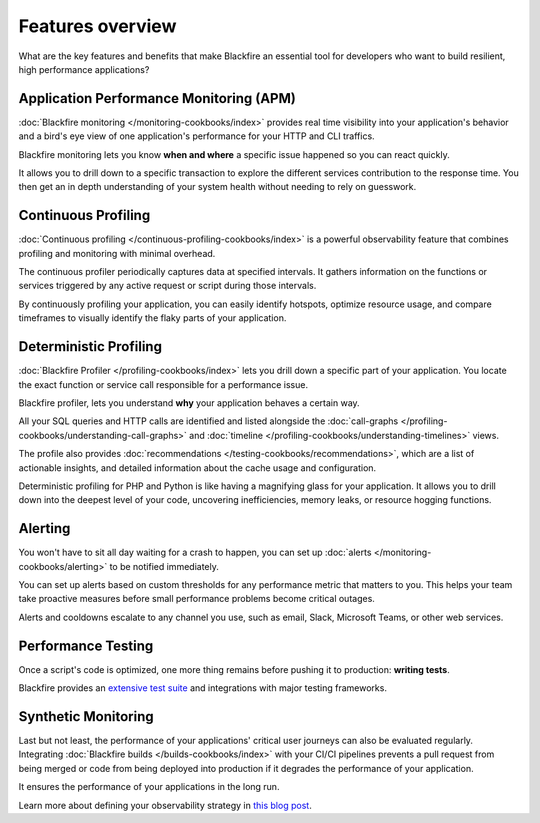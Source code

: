 Features overview
=================

.. include-twig:: `youtube-iframe`
    :title: introduction-to-blackfire
    :src: https://www.youtube-nocookie.com/embed/vhxi83IOlpo?rel=0&showinfo=0&modestbranding=1&autoplay=0
    :width: 700px
    :height: 394px

What are the key features and benefits that make Blackfire an essential tool for
developers who want to build resilient, high performance applications?

Application Performance Monitoring (APM)
----------------------------------------

:doc:`Blackfire monitoring </monitoring-cookbooks/index>` provides real time
visibility into your application's behavior and a bird's eye view of one
application's performance for your HTTP and CLI traffics.

Blackfire monitoring lets you know **when and where** a specific issue happened
so you can react quickly.

It allows you to drill down to a specific transaction to explore the different
services contribution to the response time. You then get an in depth understanding
of your system health without needing to rely on guesswork.

Continuous Profiling
--------------------

:doc:`Continuous profiling </continuous-profiling-cookbooks/index>` is a powerful
observability feature that combines profiling and monitoring with minimal overhead.

The continuous profiler periodically captures data at specified intervals. It
gathers information on the functions or services triggered by any active request
or script during those intervals.

By continuously profiling your application, you can easily identify hotspots,
optimize resource usage, and compare timeframes to visually identify the flaky
parts of your application.


Deterministic Profiling
-----------------------

:doc:`Blackfire Profiler </profiling-cookbooks/index>` lets you drill down a
specific part of your application. You locate the exact function or service call
responsible for a performance issue.

Blackfire profiler, lets you understand **why** your application behaves a
certain way.

All your SQL queries and HTTP calls are identified and listed alongside the
:doc:`call-graphs </profiling-cookbooks/understanding-call-graphs>` and
:doc:`timeline </profiling-cookbooks/understanding-timelines>` views.

The profile also provides :doc:`recommendations </testing-cookbooks/recommendations>`,
which are a list of actionable insights, and detailed information about the cache
usage and configuration.

Deterministic profiling for PHP and Python is like having a magnifying glass for
your application. It allows you to drill down into the deepest level of your
code, uncovering inefficiencies, memory leaks, or resource hogging functions.

Alerting
--------

You won't have to sit all day waiting for a crash to happen, you can set up
:doc:`alerts </monitoring-cookbooks/alerting>` to be notified immediately.

You can set up alerts based on custom thresholds for any performance metric that
matters to you. This helps your team take proactive measures before small
performance problems become critical outages.

Alerts and cooldowns escalate to any channel you use, such as email, Slack,
Microsoft Teams, or other web services.

Performance Testing
-------------------

Once a script's code is optimized, one more thing remains before pushing it to
production: **writing tests**.

Blackfire provides an `extensive test suite <https://blog.blackfire.io/getting-started-with-the-blackfire-test-suite-part-1-of-series.html>`_
and integrations with major testing frameworks.

Synthetic Monitoring
--------------------

Last but not least, the performance of your applications' critical user journeys
can also be evaluated regularly. Integrating :doc:`Blackfire builds </builds-cookbooks/index>`
with your CI/CI pipelines prevents a pull request from being merged or code from
being deployed into production if it degrades the performance of your application.

It ensures the performance of your applications in the long run.

Learn more about defining your observability strategy in `this blog post
<https://blog.blackfire.io/blackfire-a-complete-observability-solution.html>`_.

